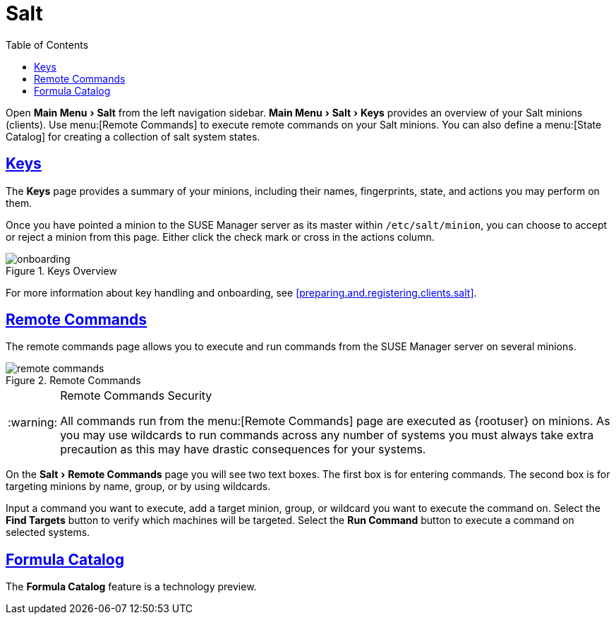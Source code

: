 [[ref.webui.salt]]
= Salt
ifdef::env-github,backend-html5[]
//Admonitions
:tip-caption: :bulb:
:note-caption: :information_source:
:important-caption: :heavy_exclamation_mark:
:caution-caption: :fire:
:warning-caption: :warning:
:linkattrs:
// SUSE ENTITIES FOR GITHUB
// System Architecture
:zseries: z Systems
:ppc: POWER
:ppc64le: ppc64le
:ipf : Itanium
:x86: x86
:x86_64: x86_64
// Rhel Entities
:rhel: Red Hat Enterprise Linux
:rhnminrelease6: Red Hat Enterprise Linux Server 6
:rhnminrelease7: Red Hat Enterprise Linux Server 7
// SUSE Manager Entities
:susemgr: SUSE Manager
:susemgrproxy: SUSE Manager Proxy
:productnumber: 3.2
:saltversion: 2018.3.0
:webui: WebUI
// SUSE Product Entities
:sles-version: 12
:sp-version: SP3
:jeos: JeOS
:scc: SUSE Customer Center
:sls: SUSE Linux Enterprise Server
:sle: SUSE Linux Enterprise
:slsa: SLES
:suse: SUSE
:ay: AutoYaST
endif::[]
// Asciidoctor Front Matter
:doctype: book
:sectlinks:
:toc: left
:icons: font
:experimental:
:sourcedir: .
:imagesdir: images


Open menu:Main Menu[Salt] from the left navigation sidebar.
menu:Main Menu[Salt > Keys] provides an overview of your Salt minions (clients).
Use menu:[Remote Commands] to execute remote commands on your Salt minions.
You can also define a menu:[State Catalog] for creating a collection of salt system states.

[[ref.webui.salt.onboarding]]
== Keys


The menu:Keys[]
 page provides a summary of your minions, including their names, fingerprints, state, and actions you may perform on them.

Once you have pointed a minion to the {susemgr}
server as its master within [replaceable]``/etc/salt/minion``, you can choose to accept or reject a minion from this page.
Either click the check mark or cross in the actions column.

.Keys Overview

image::onboarding.png[scaledwidth=80%]


For more information about key handling and onboarding, see <<preparing.and.registering.clients.salt>>.

[[ref.webui.salt.remote.commands]]
== Remote Commands


The remote commands page allows you to execute and run commands from the {susemgr}
server on several minions.

.Remote Commands

image::remote_commands.png[scaledwidth=80%]


.Remote Commands Security
[WARNING]
====
All commands run from the menu:[Remote Commands]
 page are executed as {rootuser}
 on minions.
As you may use wildcards to run commands across any number of systems you must always take extra precaution as this may have drastic consequences for your systems.
====


On the menu:Salt[Remote Commands] page you will see two text boxes.
The first box is for entering commands.
The second box is for targeting minions by name, group, or by using wildcards.

Input a command you want to execute, add a target minion, group, or wildcard you want to execute the command on.
Select the btn:[Find Targets]
 button to verify which machines will be targeted.
Select the btn:[Run Command]
 button to execute a command on selected systems.

[[ref.webui.salt.formula_catalog]]
== Formula Catalog


The menu:Formula Catalog[]
 feature is a technology preview.

ifdef::backend-docbook[]
[index]
== Index
// Generated automatically by the DocBook toolchain.
endif::backend-docbook[]
